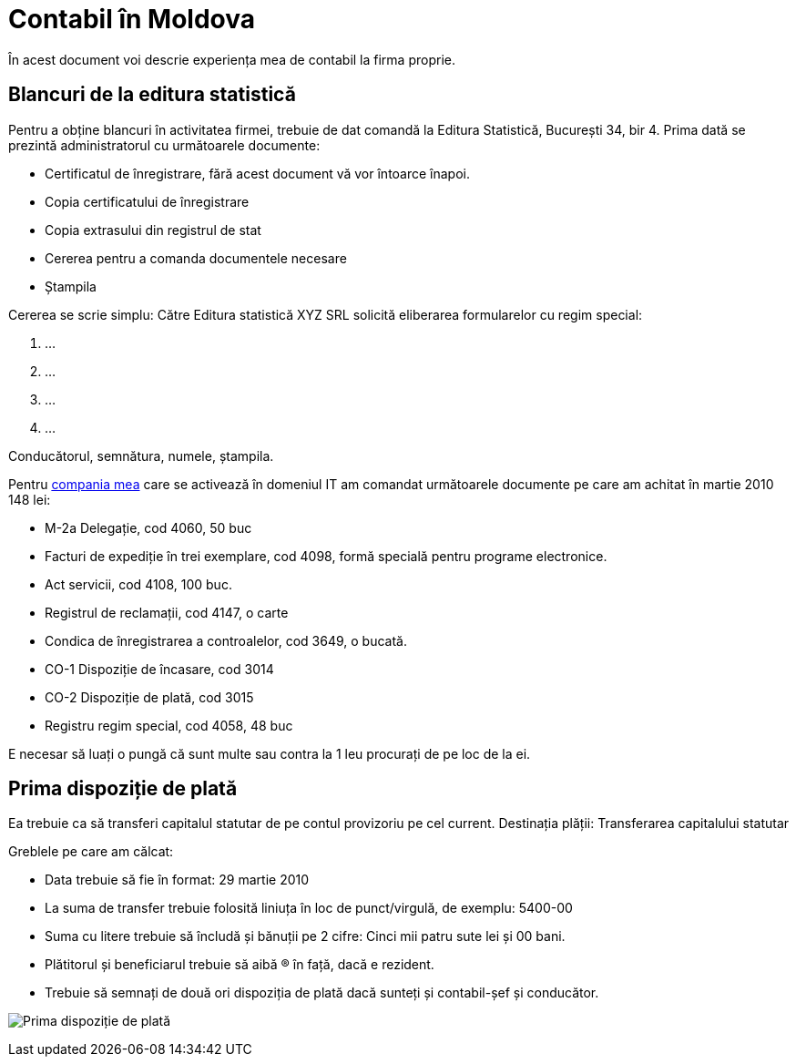 = Contabil în Moldova

În acest document voi descrie experiența mea de contabil la firma proprie.

== Blancuri de la editura statistică
Pentru a obține blancuri în activitatea firmei, trebuie de dat comandă la Editura Statistică, București 34, bir 4.
Prima dată se prezintă administratorul cu următoarele documente:

* Certificatul de înregistrare, fără acest document vă vor întoarce înapoi.
* Copia certificatului de înregistrare
* Copia extrasului din registrul de stat
* Cererea pentru a comanda documentele necesare
* Ștampila

Cererea se scrie simplu:
Către Editura statistică
XYZ SRL solicită eliberarea formularelor cu regim special:

1. ...
1. ...
1. ...
1. ...

Conducătorul, semnătura, numele, ștampila.

Pentru link:http://www.webng.md/[compania mea] care se activează în domeniul IT am comandat
următoarele documente pe care am achitat în martie 2010 148 lei:

* M-2a Delegație, cod 4060, 50 buc
* Facturi de expediție în trei exemplare, cod 4098, formă specială
pentru programe electronice.
* Act servicii, cod 4108, 100 buc.
* Registrul de reclamații, cod 4147, o carte
* Condica de înregistrarea a controalelor, cod 3649, o bucată.
* CO-1 Dispoziție de încasare, cod 3014
* CO-2 Dispoziție de plată, cod 3015
* Registru regim special, cod 4058, 48 buc

E necesar să luați o pungă că sunt multe sau contra la 1 leu
procurați de pe loc de la ei.

== Prima dispoziție de plată

Ea trebuie ca să transferi capitalul statutar de pe contul provizoriu pe cel current.
Destinația plății: Transferarea capitalului statutar

Greblele pe care am călcat:

* Data trebuie să fie în format: 29 martie 2010
* La suma de transfer trebuie folosită liniuța în loc de punct/virgulă, de exemplu: 5400-00
* Suma cu litere trebuie să încludă și bănuții pe 2 cifre: Cinci mii patru sute lei și 00 bani.
* Plătitorul și beneficiarul trebuie să aibă (R) în față, dacă e rezident.
* Trebuie să semnați de două ori dispoziția de plată dacă sunteți și contabil-șef și conducător.

image:images/dispoziție_de_plată_1.jpg[Prima dispoziție de plată]
